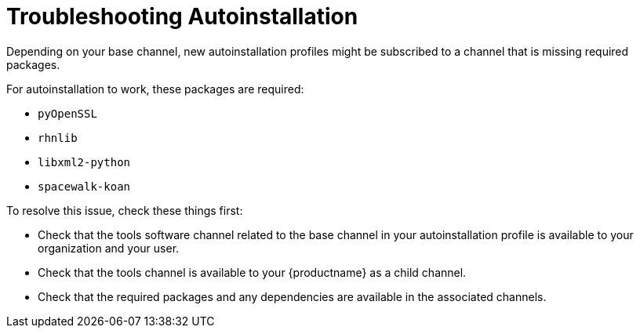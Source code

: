 [[troubleshooting-autoinstallation]]
= Troubleshooting Autoinstallation


Depending on your base channel, new autoinstallation profiles might be subscribed to a channel that is missing required packages.

For autoinstallation to work, these packages are required:

* [package]``pyOpenSSL``
* [package]``rhnlib``
* [package]``libxml2-python``
* [package]``spacewalk-koan``

To resolve this issue, check these things first:

* Check that the tools software channel related to the base channel in your autoinstallation profile is available to your organization and your user.
* Check that the tools channel is available to your {productname} as a child channel.
* Check that the required packages and any dependencies are available in the associated channels.
